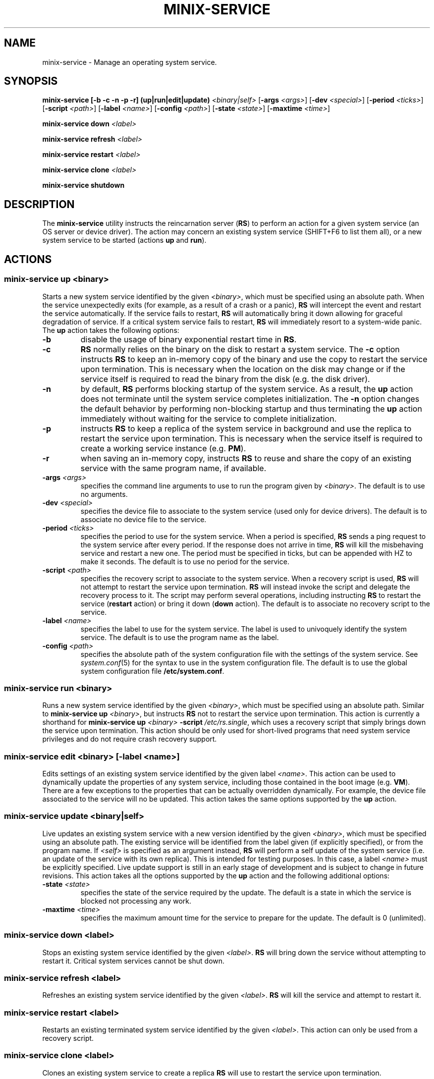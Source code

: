 .TH MINIX-SERVICE 8
.SH NAME
minix-service \- Manage an operating system service.
.SH SYNOPSIS
.PP
\fBminix-service [-b -c -n -p -r] (up|run|edit|update)\fR \fI<binary|self>\fR
[\fB-args\fR \fI<args>\fR] [\fB-dev\fR \fI<special>\fR]
[\fB-period\fR \fI<ticks>\fR]
[\fB-script\fR \fI<path>\fR] [\fB-label\fR \fI<name>\fR]
[\fB-config\fR \fI<path>\fR] [\fB-state\fR \fI<state>\fR]
[\fB-maxtime\fR \fI<time>\fR]
.PP
\fBminix-service down\fR \fI<label>\fR
.PP
\fBminix-service refresh\fR \fI<label>\fR
.PP
\fBminix-service restart\fR \fI<label>\fR
.PP
\fBminix-service clone\fR \fI<label>\fR
.PP
\fBminix-service shutdown\fR
.br
.de FL
.TP
\\fB\\$1\\fR
\\$2
..
.de EX
.TP
\\fB\\$1\\fR
\\$2
..
.SH DESCRIPTION
.PP
The \fBminix-service\fR utility instructs the reincarnation server (\fBRS\fR)
to perform an action for a given system service (an OS server
or device driver). The action may concern an existing system service
(SHIFT+F6 to list them all), or a new system service to be started
(actions \fBup\fR and \fBrun\fR).
.br
.de FL
.TP
\\fB\\$1\\fR
\\$2
..
.de EX
.TP
\\fB\\$1\\fR
\\$2
..
.SH ACTIONS
.PP
.SS
\fBminix-service up\fR \fI<binary>\fR
.PP
.PP
Starts a new system service identified by the given \fI<binary>\fR,
which must be specified using an absolute path. When the service
unexpectedly exits (for example, as a result of a crash or a panic), \fBRS\fR
will intercept the event and restart the service automatically.
If the service fails to restart, \fBRS\fR will automatically bring
it down allowing for graceful degradation of service. If a critical
system service fails to restart, \fBRS\fR will immediately resort to
a system-wide panic. The \fBup\fR action takes the following options:
.TP
.BI \-b "          "
disable the usage of binary exponential restart time in \fBRS\fR.
.TP
.BI \-c "          "
\fBRS\fR normally relies on the binary on the disk to restart a
system service. The
.B \-c
option instructs \fBRS\fR to keep an in-memory copy of the binary and
use the copy to restart the service upon termination. This is necessary
when the location on the disk may change or if the service itself is
required to read the binary from the disk (e.g. the disk driver).
.TP
.BI \-n "          "
by default, \fBRS\fR performs blocking startup of the system service. As
a result, the \fBup\fR action does not terminate until the system service
completes initialization.
The
.B \-n
option changes the default behavior by performing non-blocking startup
and thus terminating the \fBup\fR action immediately without waiting for
the service to complete initialization.
.TP
.BI \-p "          "
instructs \fBRS\fR to keep a replica of the system service in background
and use the replica to restart the service upon termination. This is
necessary when the service itself is required to create a working
service instance (e.g. \fBPM\fR).
.TP
.BI \-r "          "
when saving an in-memory copy, instructs \fBRS\fR to reuse and share the copy
of an existing service with the same program name, if available.
.TP
.BI \-args " <args>"
specifies the command line arguments to use to run the program
given by \fI<binary>\fR. The default is to use no arguments.
.TP
.BI \-dev " <special>"
specifies the device file to associate to the system service (used only for
device drivers). The default is to associate no device file to the service.
.TP
.BI \-period " <ticks>"
specifies the period to use for the system service.
When a period is specified, \fBRS\fR sends a ping request to
the system service after every period. If the response does not arrive
in time, \fBRS\fR will kill the misbehaving service and restart a new one.
The period must be specified in ticks, but can be appended with HZ to
make it seconds. The default is to use no period for the service.
.TP
.BI \-script " <path>"
specifies the recovery script to associate to the system service. When a
recovery script is used, \fBRS\fR will not attempt to restart the service
upon termination. \fBRS\fR will instead invoke the script and
delegate the recovery process to it. The script may perform several
operations, including instructing \fBRS\fR to restart the service
(\fBrestart\fR action) or bring it down (\fBdown\fR  action).
The default is to associate no recovery script to the service.
.TP
.BI \-label " <name>"
specifies the label to use for the system service. The label is used to
univoquely identify the system service. The default is to use the program
name as the label.
.TP
.BI \-config " <path>"
specifies the absolute path of the system configuration file with the settings
of the system service. See
.IR system.conf (5)
for the syntax to use in the system configuration file.
The default is to use the global system configuration file \fB/etc/system.conf\fR.
.PP
.SS
\fBminix-service run\fR \fI<binary>\fR
.PP
.PP
Runs a new system service identified by the given \fI<binary>\fR,
which must be specified using an absolute path. Similar to
\fBminix-service up\fR \fI<binary>\fR, but instructs \fBRS\fR not to
restart the service upon termination. This action is currently a shorthand
for \fBminix-service up\fR \fI<binary>\fR \fB-script\fR \fI/etc/rs.single\fR,
which uses a recovery script that simply brings down the service upon
termination. This action should be only used for short-lived programs that need
system service privileges and do not require crash recovery support.
.PP
.SS
\fBminix-service edit\fR \fI<binary>\fR [\fB-label\fR \fI<name>\fR]
.PP
.PP
Edits settings of an existing system service identified by the given
label \fI<name>\fR. This action can be used to dynamically update the
properties of any system service, including those contained in the
boot image (e.g. \fBVM\fR). There are a few exceptions to the properties
that can be actually overridden dynamically. For example, the device file
associated to the service will no be updated. This
action takes the same options supported by the \fBup\fR action.
.PP
.SS
\fBminix-service update\fR \fI<binary|self>\fR
.PP
.PP
Live updates an existing system service with a new version identified by the
given \fI<binary>\fR, which must be specified using an absolute path.
The existing service will be identified from the label given (if explicitly
specified), or from the program name. If \fI<self>\fR is specified as
an argument instead, \fBRS\fR will perform a self update of the
system service (i.e. an update of the service with its own replica). This
is intended for testing purposes. In this case, a label \fI<name>\fR
must be explicitly specified. Live update support is still in an early
stage of development and is subject to change in future revisions. This
action takes all the options supported by the \fBup\fR action and the
following additional options:
.TP
.BI \-state " <state>"
specifies the state of the service required by the update. The default
is a state in which the service is blocked not processing any work.
.TP
.BI \-maxtime " <time>"
specifies the maximum amount time for the service to prepare
for the update. The default is 0 (unlimited).
.PP
.SS
\fBminix-service down\fR \fI<label>\fR
.PP
.PP
Stops an existing system service identified by the given \fI<label>\fR. \fBRS\fR
will bring down the service without attempting to restart it. Critical system
services cannot be shut down.
.PP
.SS
\fBminix-service refresh\fR \fI<label>\fR
.PP
.PP
Refreshes an existing system service identified by the given \fI<label>\fR.
\fBRS\fR will kill the service and attempt to restart it.
.PP
.SS
\fBminix-service restart\fR \fI<label>\fR
.PP
.PP
Restarts an existing terminated system service identified by the
given \fI<label>\fR. This action can only be used from a recovery script.
.PP
.SS
\fBminix-service clone\fR \fI<label>\fR
.PP
.PP
Clones an existing system service to create a replica \fBRS\fR will use
to restart the service upon termination.
.PP
.SS
\fBminix-service shutdown\fR
.PP
.PP
Tells \fBRS\fR the system is about to shutdown and no system service should
be restarted upon termination.
.PP
.SH EXAMPLES
.TP 20
.B minix-service up /sbin/is -period 5HZ
# Start the IS server and check its status every 5 seconds.
.br
.TP 20
.B minix-service up /usr/sbin/dp8390 -args DPETH0=pci
# Start the DP8390 ethernet driver, passing one argument.
.br
.TP 20
.B minix-service down lance
# Stop the system service with label lance.
.br
.SH "SEE ALSO"
.PP
.BR system.conf (5),
.BR boot (8),
.BR monitor (8).
.SH AUTHOR
Cristiano Giuffrida <giuffrida@cs.vu.nl>

